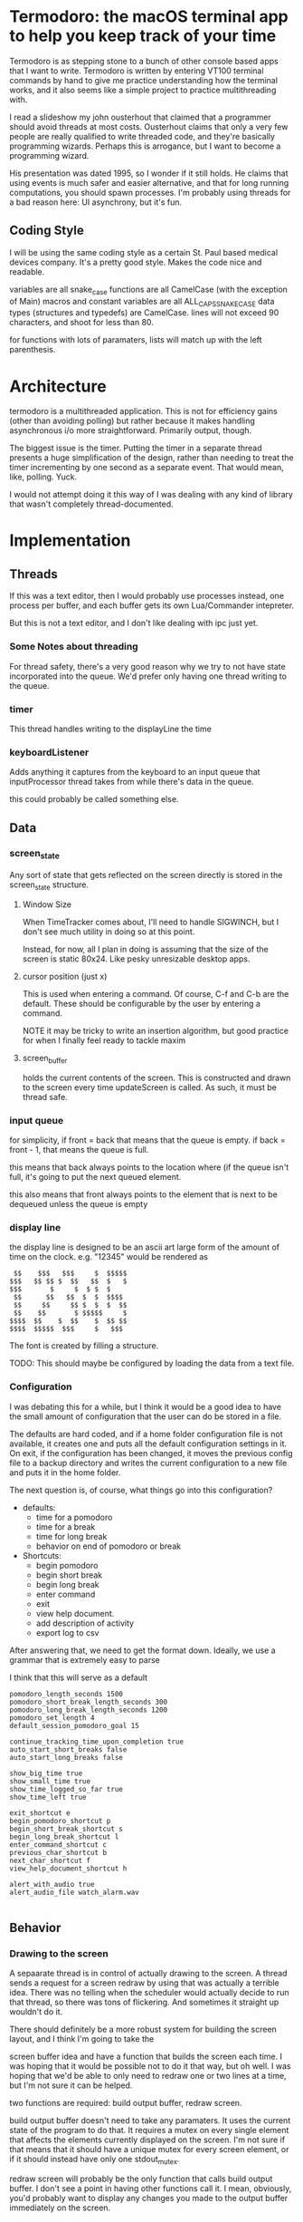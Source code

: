 
* Termodoro: the macOS terminal app to help you keep track of your time
  Termodoro is as stepping stone to a bunch of other console based apps
  that I want to write. Termodoro is written by entering VT100 terminal
  commands by hand to give me practice understanding how the terminal
  works, and it also seems like a simple project to practice multithreading
  with.

  I read a slideshow my john ousterhout that claimed that a programmer
  should avoid threads at most costs. Ousterhout claims that only a very
  few people are really qualified to write threaded code, and they're
  basically programming wizards. Perhaps this is arrogance, but I want to
  become a programming wizard.

  His presentation was dated 1995, so I wonder if it still holds. He claims
  that using events is much safer and easier alternative, and that for long
  running computations, you should spawn processes. I'm probably using
  threads for a bad reason here: UI asynchrony, but it's fun.

** Coding Style
   I will be using the same coding style as a certain St. Paul based
   medical devices company. It's a pretty good style. Makes the code nice
   and readable.

   variables are all snake_case
   functions are all CamelCase (with the exception of Main)
   macros and constant variables are all ALL_CAPS_SNAKE_CASE
   data types (structures and typedefs) are CamelCase.
   lines will not exceed 90 characters, and shoot for less than 80.
   
   for functions with lots of paramaters, lists will match up with the left
   parenthesis.
* Architecture

  termodoro is a multithreaded application. This is not for efficiency
  gains (other than avoiding polling) but rather because it makes handling
  asynchronous i/o more straightforward. Primarily output, though.

  The biggest issue is the timer. Putting the timer in a separate thread
  presents a huge simplification of the design, rather than needing to
  treat the timer incrementing by one second as a separate event. That
  would mean, like, polling. Yuck.

  I would not attempt doing it this way of I was dealing with any kind of
  library that wasn't completely thread-documented.
  
* Implementation
  
** Threads

   If this was a text editor, then I would probably use processes instead,
   one process per buffer, and each buffer gets its own Lua/Commander
   intepreter.

   But this is not a text editor, and I don't like dealing with ipc just yet.

*** Some Notes about threading
    For thread safety, there's a very good reason why we try to not have
    state incorporated into the queue. We'd prefer only having one thread
    writing to the queue.

  
*** timer
    This thread handles writing to the displayLine the time

    
*** keyboardListener
    Adds anything it captures from the keyboard
    to an input queue that inputProcessor thread takes from while there's
    data in the queue.

    this could probably be called something else.

** Data
*** screen_state
    Any sort of state that gets reflected on the screen directly is stored
    in the  screen_state structure.
    
**** Window Size
     When TimeTracker comes about, I'll need to handle SIGWINCH, but I don't
     see much utility in doing so at this point.

     Instead, for now, all I plan in doing is assuming that the size of the
     screen is static 80x24. Like pesky unresizable desktop apps.
   
**** cursor position (just x)
      This is used when entering a command. Of course, C-f and C-b are the
      default. These should be configurable by the user by entering a
      command.

      NOTE it may be tricky to write an insertion algorithm, but good
      practice for when I finally feel ready to tackle maxim

**** screen_buffer
     holds the current contents of the screen. This is constructed and drawn
     to the screen every time updateScreen is called. As such, it must be
     thread safe.

*** input queue

     for simplicity, if front = back that means that the queue is empty. if
     back = front - 1, that means the queue is full.

     this means that back always points to the location where (if the queue
     isn't full, it's going to put the next queued element.

     this also means that front always points to the element that is next to
     be dequeued unless the queue is empty

     
*** display line
    the display line is designed to be an ascii art large form of the
    amount of time on the clock. e.g.
    "12345" would be rendered as
    
    #+begin_src text
       $$    $$$   $$$     $  $$$$$ 
      $$$   $$ $$ $  $$   $$  $   $ 
      $$$       $     $  $ $  $     
       $$      $$   $$  $  $  $$$$  
       $$     $$     $$ $  $  $  $$ 
       $$    $$       $ $$$$$     $ 
      $$$$  $$    $  $$    $  $$ $$ 
      $$$$  $$$$$  $$$     $   $$$
    #+end_src

    The font is created by filling a structure.

    TODO: This should maybe be configured by loading the data from a text
    file.

    
*** Configuration
    I was debating this for a while, but I think it would be a good idea to
    have the small amount of configuration that the user can do be stored
    in a file.

    The defaults are hard coded, and if a home folder configuration file is
    not available, it creates one and puts all the default configuration
    settings in it. On exit, if the configuration has been changed, it
    moves the previous config file to a backup directory and writes the
    current configuration to a new file and puts it in the home folder.

    The next question is, of course, what things go into this
    configuration?

    - defaults:
      - time for a pomodoro
      - time for a break
      - time for long break
      - behavior on end of pomodoro or break
    - Shortcuts:
      - begin pomodoro
      - begin short break
      - begin long break
      - enter command
      - exit
      - view help document.
      - add description of activity
      - export log to csv


    After answering that, we need to get the format down. Ideally, we use a
    grammar that is extremely easy to parse

    I think that this will serve as a default

    #+begin_src text
      pomodoro_length_seconds 1500 
      pomodoro_short_break_length_seconds 300
      pomodoro_long_break_length_seconds 1200
      pomodoro_set_length 4
      default_session_pomodoro_goal 15

      continue_tracking_time_upon_completion true
      auto_start_short_breaks false
      auto_start_long_breaks false

      show_big_time true
      show_small_time true
      show_time_logged_so_far true
      show_time_left true

      exit_shortcut e
      begin_pomodoro_shortcut p
      begin_short_break_shortcut s
      begin_long_break_shortcut l
      enter_command_shortcut c
      previous_char_shortcut b
      next_char_shortcut f
      view_help_document_shortcut h

      alert_with_audio true
      alert_audio_file watch_alarm.wav

    #+end_src

** Behavior
*** Drawing to the screen
    A sepaarate thread is in control of actually drawing to the screen. A
    thread sends a request for a screen redraw by using that was actually a
    terrible idea. There was no telling when the scheduler would actually
    decide to run that thread, so there was tons of flickering. And
    sometimes it straight up wouldn't do it.
   
    There should definitely be a more robust system for building the screen
    layout, and I think I'm going to take the
   
    screen buffer idea and have a function that builds the screen each time.
    I was hoping that it would be possible not to do it that way, but oh
    well. I was hoping that we'd be able to only need to redraw one or two
    lines at a time, but I'm not sure it can be helped.
   
    two functions are required: build output buffer, redraw screen.

    build output buffer doesn't need to take any paramaters. It uses the
    current state of the program to do that. It requires a mutex on every
    single element that affects the elements currently displayed on the
    screen. I'm not sure if that means that it should have a unique mutex
    for every screen element, or if it should instead have only one
    stdout_mutex.
   
    redraw screen will probably be the only function that calls build output
    buffer. I don't see a point in having other functions call it. I mean,
    obviously, you'd probably want to display any changes you made to the
    output buffer immediately on the screen.
   
    Perhaps there should be a few other functions to help handle outputting
    data onto the screen. I already have a displayline element that is
    accessed only through functions. Perhaps every element that gets drawn
    to the screen should only be accessible through setter functions.

    In which case, there should instead of being terminal state structures,
    but two. One is for application state (model) and the other is for
    display state (view). I guess that mvc once more prevails.

    I have to wonder, however, why threads didn't work. I was probably
    misusing signals, really. Maybe signals aren't fast enough.

    Lastly, I'll need to rewrite this in nCurses. That will undoubtedly help
    with the portability. Using only VT100 is probably fine for the most
    part, but I think that using an actual library that's so well developed
    would speak better to prospective employers that are interested in
    looking up my work. Being able to use libraries is a great skill.
   
*** Processing input

    this is a toughy. I guess there should be a master thread to coordinate
    between threads. It would just call functions based on non-display
    characters that it receives.
   
    the question: when they enter command mode, should processInput hand it
    off to a different function to handle getting the command, or should
    process input do it internally?
   
    I guess it makes sense to delegate grabbing command input to a different
    function.

    Shortcuts:

    #+begin_src text
      C-p ..... begin pomodoro
      C-s ..... begin short break
      C-l ..... begin long break
      C-c ..... enter a command
      C-h ..... open help document with less
    #+end_src

    lessons learned over the last few days of hacking away at this:

*** Commands
    
**** list of commands
     
***** set
      set is used to set configuration paramater. Any variable that affects
      the behavior of app.

***** save_configuration
      this will write the current configuration variables to the
      configuration file in the home folder (.termodoro)
** Algorithms
*** Command Line capture

    I'm an efficiency nut. I do not like the idea of having to move each
    character over each keypress. 
    
   
